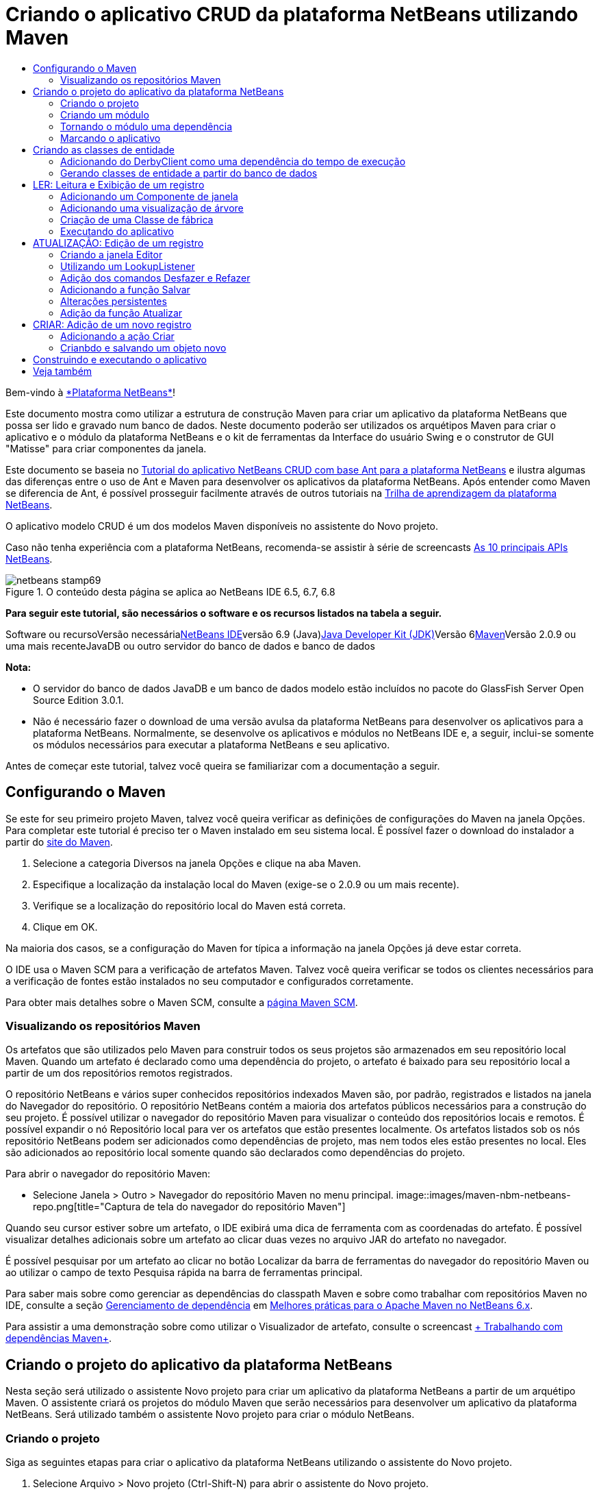 // 
//     Licensed to the Apache Software Foundation (ASF) under one
//     or more contributor license agreements.  See the NOTICE file
//     distributed with this work for additional information
//     regarding copyright ownership.  The ASF licenses this file
//     to you under the Apache License, Version 2.0 (the
//     "License"); you may not use this file except in compliance
//     with the License.  You may obtain a copy of the License at
// 
//       http://www.apache.org/licenses/LICENSE-2.0
// 
//     Unless required by applicable law or agreed to in writing,
//     software distributed under the License is distributed on an
//     "AS IS" BASIS, WITHOUT WARRANTIES OR CONDITIONS OF ANY
//     KIND, either express or implied.  See the License for the
//     specific language governing permissions and limitations
//     under the License.
//

= Criando o aplicativo CRUD da plataforma NetBeans utilizando Maven
:jbake-type: platform-tutorial
:jbake-tags: tutorials 
:jbake-status: published
:syntax: true
:source-highlighter: pygments
:toc: left
:toc-title:
:icons: font
:experimental:
:description: Criando o aplicativo CRUD da plataforma NetBeans utilizando Maven - Apache NetBeans
:keywords: Apache NetBeans Platform, Platform Tutorials, Criando o aplicativo CRUD da plataforma NetBeans utilizando Maven

Bem-vindo à link:https://platform.netbeans.org/[+*Plataforma NetBeans*+]!

Este documento mostra como utilizar a estrutura de construção Maven para criar um aplicativo da plataforma NetBeans que possa ser lido e gravado num banco de dados. Neste documento poderão ser utilizados os arquétipos Maven para criar o aplicativo e o módulo da plataforma NetBeans e o kit de ferramentas da Interface do usuário Swing e o construtor de GUI "Matisse" para criar componentes da janela.

Este documento se baseia no link:nbm-crud_pt_BR.html[+Tutorial do aplicativo NetBeans CRUD com base Ant para a plataforma NetBeans+] e ilustra algumas das diferenças entre o uso de Ant e Maven para desenvolver os aplicativos da plataforma NetBeans. Após entender como Maven se diferencia de Ant, é possível prosseguir facilmente através de outros tutoriais na link:https://netbeans.org/kb/trails/platform_pt_BR.html[+Trilha de aprendizagem da plataforma NetBeans+].

O aplicativo modelo CRUD é um dos modelos Maven disponíveis no assistente do Novo projeto.

Caso não tenha experiência com a plataforma NetBeans, recomenda-se assistir à série de screencasts link:https://platform.netbeans.org/tutorials/nbm-10-top-apis.html[+As 10 principais APIs NetBeans+].


image::images/netbeans-stamp69.png[title="O conteúdo desta página se aplica ao NetBeans IDE 6.5, 6.7, 6.8"]


*Para seguir este tutorial, são necessários o software e os recursos listados na tabela a seguir.*

Software ou recursoVersão necessárialink:http://download.netbeans.org/netbeans/6.9/beta/[+NetBeans IDE+]versão 6.9 (Java)link:http://java.sun.com/javase/downloads/index.jsp[+Java Developer Kit (JDK)+]Versão 6link:http://maven.apache.org/[+Maven+]Versão 2.0.9 ou uma mais recenteJavaDB ou outro servidor do banco de dados e banco de dados 

*Nota:*

* O servidor do banco de dados JavaDB e um banco de dados modelo estão incluídos no pacote do GlassFish Server Open Source Edition 3.0.1.
* Não é necessário fazer o download de uma versão avulsa da plataforma NetBeans para desenvolver os aplicativos para a plataforma NetBeans. Normalmente, se desenvolve os aplicativos e módulos no NetBeans IDE e, a seguir, inclui-se somente os módulos necessários para executar a plataforma NetBeans e seu aplicativo.

Antes de começar este tutorial, talvez você queira se familiarizar com a documentação a seguir.



== Configurando o Maven

Se este for seu primeiro projeto Maven, talvez você queira verificar as definições de configurações do Maven na janela Opções. Para completar este tutorial é preciso ter o Maven instalado em seu sistema local. É possível fazer o download do instalador a partir do link:http://maven.apache.org/[+site do Maven+].


[start=1]
1. Selecione a categoria Diversos na janela Opções e clique na aba Maven.

[start=2]
2. Especifique a localização da instalação local do Maven (exige-se o 2.0.9 ou um mais recente).

[start=3]
3. Verifique se a localização do repositório local do Maven está correta.

[start=4]
4. Clique em OK.

Na maioria dos casos, se a configuração do Maven for típica a informação na janela Opções já deve estar correta.

O IDE usa o Maven SCM para a verificação de artefatos Maven. Talvez você queira verificar se todos os clientes necessários para a verificação de fontes estão instalados no seu computador e configurados corretamente.

Para obter mais detalhes sobre o Maven SCM, consulte a link:http://maven.apache.org/scm/index.html[+página Maven SCM+].


=== Visualizando os repositórios Maven

Os artefatos que são utilizados pelo Maven para construir todos os seus projetos são armazenados em seu repositório local Maven. Quando um artefato é declarado como uma dependência do projeto, o artefato é baixado para seu repositório local a partir de um dos repositórios remotos registrados.

O repositório NetBeans e vários super conhecidos repositórios indexados Maven são, por padrão, registrados e listados na janela do Navegador do repositório. O repositório NetBeans contém a maioria dos artefatos públicos necessários para a construção do seu projeto. É possível utilizar o navegador do repositório Maven para visualizar o conteúdo dos repositórios locais e remotos. É possível expandir o nó Repositório local para ver os artefatos que estão presentes localmente. Os artefatos listados sob os nós repositório NetBeans podem ser adicionados como dependências de projeto, mas nem todos eles estão presentes no local. Eles são adicionados ao repositório local somente quando são declarados como dependências do projeto.

Para abrir o navegador do repositório Maven:

* Selecione Janela > Outro > Navegador do repositório Maven no menu principal.
image::images/maven-nbm-netbeans-repo.png[title="Captura de tela do navegador do repositório Maven"]

Quando seu cursor estiver sobre um artefato, o IDE exibirá uma dica de ferramenta com as coordenadas do artefato. É possível visualizar detalhes adicionais sobre um artefato ao clicar duas vezes no arquivo JAR do artefato no navegador.

É possível pesquisar por um artefato ao clicar no botão Localizar da barra de ferramentas do navegador do repositório Maven ou ao utilizar o campo de texto Pesquisa rápida na barra de ferramentas principal.

Para saber mais sobre como gerenciar as dependências do classpath Maven e sobre como trabalhar com repositórios Maven no IDE, consulte a seção link:http://wiki.netbeans.org/MavenBestPractices#Dependency_management[+Gerenciamento de dependência+] em link:http://wiki.netbeans.org/MavenBestPractices[+Melhores práticas para o Apache Maven no NetBeans 6.x+].

Para assistir a uma demonstração sobre como utilizar o Visualizador de artefato, consulte o screencast link:https://netbeans.org/kb/docs/java/maven-dependencies-screencast.html[+ Trabalhando com dependências Maven+].


== Criando o projeto do aplicativo da plataforma NetBeans

Nesta seção será utilizado o assistente Novo projeto para criar um aplicativo da plataforma NetBeans a partir de um arquétipo Maven. O assistente criará os projetos do módulo Maven que serão necessários para desenvolver um aplicativo da plataforma NetBeans. Será utilizado também o assistente Novo projeto para criar o módulo NetBeans.


=== Criando o projeto

Siga as seguintes etapas para criar o aplicativo da plataforma NetBeans utilizando o assistente do Novo projeto.


[start=1]
1. Selecione Arquivo > Novo projeto (Ctrl-Shift-N) para abrir o assistente do Novo projeto.

[start=2]
2. Selecione Aplicativo NetBeans Maven na categoria Maven. Clique em Próximo.

[start=3]
3. Digite *MavenPlatformCRUDApp* para o nome do projeto e defina a localização do projeto. Clique em Concluir.

*Nota:* é possível clicar em Próximo e criar um projeto do módulo no assistente ao criar o aplicativo da plataforma, mas para fins de demonstração neste tutorial, será criado o aplicativo e o módulo separadamente.

image::images/mavencrud-new-project.png[title="Captura de tela do assistente do Novo projeto"]

Ao clicar em Concluir, por padrão, o IDE cria os seguintes tipos de projetos Maven.

* *Aplicativo da plataforma NetBeans.* Este projeto é um projeto recipiente para o aplicativo da plataforma e lista os modelos a serem incluídos e a localização dos repositórios do projeto. Este projeto não contém nenhuma origem. O IDE gera os módulos contendo as origens e recursos nos subdiretórios deste projeto.
* *Plataforma NetBeans com base no aplicativo.* Este projeto especifica os artefatos (fontes) necessários para a compilação do aplicativo. As dependências exigidas (artefatos IDE, artefatos de módulos) são especificados no arquivo  ``pom.xml``  do projeto.
* *Recursos da marca do aplicativo da plataforma.* Este projeto contém os recursos utilizados para identificação da marca do aplicativo.
image::images/mavencrud-projects-window1.png[title="Estrutura do projeto na janela Projetos"]

*Notas.*

* Caso este seja seu primeiro aplicativo da plataforma NetBeans utilizando o Maven, pode ser que leve mais tempo para criar os projetos, pois o IDE precisa baixar todos os artefatos necessários a partir do repositório NetBeans.
* Ao criar o projeto, será possível ver que alguns dos projetos (por exemplo, o projeto do aplicativo com base na Plataforma NetBeans) são evidenciados porque algumas das dependências declaradas no arquivo (POM) ``pom.xml``  não se encontram disponíveis.


=== Criando um módulo

Neste exercício será utilizado o assistente do Novo projeto para criar o módulo NetBeans.


[start=1]
1. Selecione Arquivo > Novo projeto (Ctrl-Shift-N) para abrir o assistente do Novo projeto.

[start=2]
2. Selecione Módulo NetBeans Maven na categoria Maven. Clique em Próximo.

[start=3]
3. Digite *MavenPlatformCRUDApp-dbaccess* para o Nome do projeto.

[start=4]
4. Especifique a localização do projeto clicando em Navegador e localizando o diretório *MavenPlatformCRUDApp-dbaccess*. Clique em Abrir.image::images/mavencrud-select-location.png[title="caixa de diálogo Selecionar localização do projeto mostrando o diretório do projeto"]

[start=5]
5. Clique em Concluir.

Ao clicar em Concluir, o assistente cria um projeto de módulo NetBeans chamado *MavenPlatformCRUDApp-dbaccess*. O módulo será automaticamente configurado para ser incluído no aplicativo ao ser salvo num subdiretório. Caso abra o POM para o projeto, é possível notar que o MavenPlatformCRUDApp foi declarado como o projeto pai.


[source,xml]
----

<parent>
    <artifactId>MavenPlatformCRUDApp</artifactId>
    <groupId>com.mycompany</groupId>
    <version>1.0-SNAPSHOT</version>
</parent>
<artifactId>MavenPlatformCRUDApp-dbaccess</artifactId>
<packaging>nbm</packaging>
<version>1.0-SNAPSHOT</version>
<name>MavenPlatformCRUDApp - dbaccess NetBeans Module</name>

----

É possível alterar a exibição do nome para o módulo editando o elemento  ``<nome>``  no POM ou modificando o nome na janela Propriedades do projeto. O nome de exibição padrão é a Id do artefato do projeto  ``MavenPlatformCRUDApp-dbaccess`` .

Se observar o POM para o aplicativo da plataforma NetBeans sob o nó Arquivos do projeto na janela Projetos, é possível notar que três módulos estão listados como módulos no aplicativo.


[source,xml]
----

<modules>
   <module>branding</module>
   <module>application</module>
   <module>MavenPlatformCRUDApp-dbaccess</module>
</modules>

----


=== Tornando o módulo uma dependência

Agora será necessário adicionar o módulo como uma dependência do aplicativo com base na plataforma NetBeans. É possível adicionar a dependência editando  ``pom.xml``  no editor ou utilizando a caixa de diálogo Adicionar dependência.


[start=1]
1. Amplie o nó *Aplicativo com base na plataforma NetBeans* na janela Projetos.

[start=2]
2. Clique com o botão direito do mouse no nó Bibliotecas e selecione Adicionar dependência.

[start=3]
3. Clique na aba Abrir projetos e selecione *MavenPlatformCRUDApp - dbaccess*. Clique em OK.image::images/mavencrud-add-dependency1.png[title="aba Abrir projetos na caixa de diálogo Adicionar dependência"]

Caso amplie o nó Bibliotecas do aplicativo com base na plataforma NetBeans na janela Projetos, é possível notar que o MavenPlatformCRUDApp-dbaccess está agora listado como uma dependência.

Se observar o POM do aplicativo com base na plataforma NetBeans, verá que o artefato  ``MavenPlatformCRUDApp-dbaccess``  está listado como uma dependência necessária para a compilação do aplicativo. O artefato estará disponível após a construção do projeto do módulo e a instalação do artefato no seu repositório local.


[source,xml]
----

<dependency>
    <groupId>${project.groupId}</groupId>
    <artifactId>*MavenPlatformCRUDApp-dbaccess*</artifactId>
    <version>${project.version}</version>
</dependency>
----


===  Marcando o aplicativo

O módulo da marca especifica os recursos da marca que são utilizados ao construir o aplicativo da plataforma. A caixa de diálogo da marca lhe permite especificar facilmente o nome do aplicativo, a tela de splash e o ícone do aplicativo e modificar os valores dos elementos do texto.

Neste exercício será substituída a imagem de splash padrão. Por padrão, o módulo da marca gerado pelo IDE contém uma imagem que é exibida ao iniciar o aplicativo da plataforma. É possível substituí-la por uma imagem diferente executando os passos a seguir.


[start=1]
1. Clique com o botão direito no módulo *Recursos da marca do aplicativo da plataforma* na janela Projetos e selecione Marca.

[start=2]
2. Na aba Tela de splash, especifique uma imagem para utilizar como a tela de splash clicando no botão Navegador ao lado da imagem da tela de splash e localizando a imagem que deseja utilizar. Clique em OK.

Por exemplo, é possível copiar a imagem abaixo no sistema local e especificar a imagem na caixa de diálogo Marca.

image::images/splash-crud.gif[title="Exemplo de imagem de splash padrão"]

Ao iniciar o aplicativo, a nova imagem aparecerá durante a inicialização.


== Criando as classes de entidade

Nesta seção será possível gerar algumas entidades a partir das tabelas no banco de dados do Java DB. Para criar as classes de entidades e utilizar o Java Persistence API (JPA) no seu aplicativo, é necessário ter acesso ao servidor do banco de dados e às bibliotecas do provedor de persistência JPA. Este tutorial usa o servidor do banco de dados do JavaDB, mas é possível configurar o aplicativo para utilizar outros servidores de banco de dados.

O jeito mais fácil de tornar os recursos disponíveis é registrar uma instância do GlassFish Server Open Source Edition 3.0.1 que vem com o IDE. O servidor do banco de dados do Java DB, um banco de dados modelo e um provedor de persistência JPA estão incluídos no servidor GlassFish. Antes de criar classes de entidades, inicie o Java DB executando os passos a seguir.


[start=1]
1. Na janela Serviços, amplie o nó Servidores e verifique se há uma instância GlassFish registrada.

[start=2]
2. Amplie o nó Banco de dados, clique com o botão direito no nó conexão do banco de dados para o *banco de dados* do aplicativo no Java DB ( ``jdbc:derby://localhost:1527/sample [app on APP]``  e selecione Conectar.

Ao selecionar Conectar, o IDE iniciará o banco de dados, caso este já não tenha sido iniciado.


=== Adicionando do DerbyClient como uma dependência do tempo de execução

Nesta seção será possível adicionar a biblioteca do derbyclient-10.5.3.0_1 como uma dependência.


[start=1]
1. Clique com o botão direito no nó Bibliotecas do módulo *dbaccess* e selecione Adicionar dependência.

[start=2]
2. Adicione a biblioteca digitando *org.apache.derby* para a Id do grupo, *derbyclient* para a Id do artefato e *10.5.3.0_1* para a Versão.

[start=3]
3. Selecione *Tempo de execução* na lista suspensa Escopo. Clique em OK.image::images/mavencrud-add-dependency-derby.png[title="Adição do JAR derbyclient na caixa de diálogo Adicionar dependência"]

Caso amplie o nó Bibliotecas do tempo de execução na janela Projetos, é possível notar que a biblioteca  ``derbyclient``  está listada como uma dependência.

Também é possível modificar o POM no editor para especificar o valor do elemento  ``<escopo>``  de uma dependência.


[source,xml]
----

<dependência>
            <Id do grupo>org.apache.derby</Id do grupo>
            <Id do artefato>derbyclient</Id do artefato>
            <versão>10.5.3.0_1</versão>
            <escopo>tempo de execução</escopo>
        </dependência>
----


=== Gerando classes de entidade a partir do banco de dados

Nesta seção será utilizado um assistente para gerar classes de entidade no módulo *dbaccess*.


[start=1]
1. Clique com o botão direito em Pacotes originais do módulo *dbaccess* e selecione Novo > Outro.

[start=2]
2. Selecione Classes de entidade a partir do banco de dados na categoria Persistência. Clique em Próximo.

[start=3]
3. Selecione o banco de dados modelo Java DB na lista suspensa Conexão do banco de dados.

[start=4]
4. Selecione a tabela Cliente na lista Tabelas disponíveis, e clique em Adicionar. Ao clicar em Adicionar, a tabela relacionada Códigodedesconto também é adicionada à lista Tabelas selecionadas. Clique em Próximo.

[start=5]
5. Digite *com.mycompany.mavenplatformcrudapp.dbaccess* para o nome do pacote. Certifique-se de que os comandos Criar unidade de persistência e Gerar anotações de consultas nomeadas estejam selecionados. Clique em Concluir.

Ao clicar em Concluir, o IDE gera as classes de entidade Cliente e Código de desconto. O IDE também gera o arquivo  ``persistence.xml`` no pacote  ``META-INF``  sob o nó Outras fontes, no diretório  ``src/main/resources`` .


== LER: Leitura e Exibição de um registro

Nesta seção será utilizado um assistente para adicionar um Componente de janela ao módulo *dbaccess*. Será ativada uma visualização de árvore no componente de janela exiba os objetos como nós. É possível visualizar os dados para cada registro na janela de propriedades dos nós.


=== Adicionando um Componente de janela

Neste exercício será criado o componente de janela.


[start=1]
1. Clique com o botão direito do mouse no nó Projeto na janela Projetos e selecione Nova > Janela.

[start=2]
2. Selecione: *editor*na lista suspensa Posição da janela e selecione *Abrir na inicialização do aplicativo*. Clique em Próximo.image::images/mavencrud-new-window-customer.png[title="página Configuração básica do assistente Nova janela"]

[start=3]
3. Digite: *Cliente* como o Prefixo do nome da classe.

[start=4]
4. Digite: *com.mycompany.mavenplatformcrudapp.viewer* para o pacote. Clique em Concluir.

O assistente exibe uma lista de arquivos que serão criados e modificados.

Ao clicar em Concluir, na janela Projetos, é possível notar que o IDE gera a classe  ``CustomerTopComponent.java``  em  ``com.mycompany.mavenplatformcrudapp.viewer``  sob Pacotes originais. É possível visualizar a estrutura do projeto na janela Arquivos. Para compilar um projeto Maven, somente podem ser localizados arquivos de origem sob o diretório Pacotes originais ( ``src/main/java``  na janela Arquivos). Arquivos de recursos (ex. arquivos XML) devem estar localizados sob o diretório Outras fontes ( ``src/main/resources`` na janela Arquivos).


=== Adicionando uma visualização de árvore

Agora será modificado o componente de janela a fim de exibir registros do banco de dados numa visualização de árvore. Será adicionado o gerenciador de entidade ao construtor e ativará uma visualização de árvore bean.


[start=1]
1. Clique na aba Origem do  ``CustomerTopComponent.java``  para visualizar o código da fonte no editor.

[start=2]
2. Modifique o construtor para adicionar os seguintes comandos.

[source,java]
----

EntityManager entityManager = Persistence.createEntityManagerFactory("com.mycompany_MavenPlatformCRUDApp-dbaccess_nbm_1.0-SNAPSHOTPU").createEntityManager();
    Query query = entityManager.createQuery("SELECT c FROM Customer c");
    List<Customer> resultList = query.getResultList();*EntityManager entityManager = Persistence.createEntityManagerFactory("com.mycompany_MavenPlatformCRUDApp-dbaccess_nbm_1.0-SNAPSHOTPU").createEntityManager();
    Query query = entityManager.createQuery("SELECT c FROM Customer c");
    List<Customer> resultList = query.getResultList();*}
----

Certifique-se de que o nome da unidade persistente no código esteja correto comparando-o ao nome especificado no  ``persistence.xml`` .


[start=3]
3. Modifique a assinatura de classe para implementar o  ``ExplorerManager.Provider.`` 

[source,java]
----

public final class CustomerTopComponent extends TopComponent *implements ExplorerManager.Provider*
----


[start=4]
4. Corrija as importações para importar o  ``*javax.persistence.Query*``  e o  ``*javax.util.List*`` .

[start=5]
5. Declare e inicialize o ExplorerManager:

[source,java]
----

private static ExplorerManager em = new ExplorerManager();
----


[start=6]
6. Implemente os métodos abstratos e modifique o método  ``getExplorerManager``  para retornar  ``em`` .

[source,java]
----

@Override
public ExplorerManager getExplorerManager() {
    return em;
}
----

É possível colocar o cursor de inserção na assinatura de classe e pressionar Alt+Enter para implementar os métodos abstratos.


[start=7]
7. Adicione os comando seguintes ao construtor para ativar a visualização de árvore.

[source,java]
----

BeanTreeView beanTreeView = new BeanTreeView();
adicionar(beanTreeView, BorderLayout.CENTER);
----


[start=8]
8. Na visualização Desenho, clique com o botão direito no componente e selecione Definir Layout > Layout da borda. Salve as alterações.


=== Criação de uma Classe de fábrica

Agora será criado criar uma nova classe *CustomerChildFactory* no pacote  ``com.mycompany.mavenplatformcrudapp.viewer``  que cria um novo BeanNode para cada cliente no seu banco de dados.


[start=1]
1. Clique com o botão direito no pacote  ``*com.mycompany.mavenplatformcrudapp.viewer*`` e selecione Nova > Classe Java.

[start=2]
2. Digite *CustomerChildFactory* para o Nome da classe. Clique em Concluir.

[start=3]
3. Modifique a assinatura para estender  ``ChildFactory<Cliente>`` .

[start=4]
4. Declare o campo  ``resultList``  para a lista de itens na tabela e adicione o método  ``CustomerChildFactory`` .

[source,java]
----

private List<Customer> resultList;

public CustomerChildFactory(List<Customer> resultList) {
    this.resultList = resultList;
}
----


[start=5]
5. Implemente e, a seguir, modifique o método abstrato  ``createKeys`` .

[source,java]
----

@Override
    protected boolean createKeys(List<Customer> list) {
      for (Customer customer : resultList) {
          list.add(customer);
      }
      return true;
    }
----


[start=6]
6. Adicione um método par criar nós.

[source,java]
----

@Override
protected Node createNodeForKey(Customer c) {
    try {
        return new BeanNode(c);
    } catch (IntrospectionException ex) {
        Exceptions.printStackTrace(ex);
        return null;
    }
}
----


[start=7]
7. Corrija as importações para importar o  ``org.openide.nodes.Node``  e o  ``java.beans.InstrospectionException`` . Salve as alterações.

A classe se parecerá com:


[source,java]
----

package com.mycompany.mavenplatformcrudapp.viewer;

import com.mycompany.mavenplatformcrudapp.dbaccess.Customer;
import java.beans.IntrospectionException;
import java.util.List;
import org.openide.nodes.BeanNode;
import org.openide.nodes.ChildFactory;
import org.openide.nodes.Node;
import org.openide.util.Exceptions;

public class CustomerChildFactory extends ChildFactory<Customer> {

    private List<Customer> resultList;

    public CustomerChildFactory(List<Customer> resultList) {
        this.resultList = resultList;
    }    @Override
    protected boolean createKeys(List<Customer> list) { 
        for (Customer customer : resultList) { 
            list.add(customer);
        }        return true;    }
    @Override    protected Node createNodeForKey(Customer c) {        try {
            return new BeanNode(c);
        } catch (IntrospectionException ex) {
            Exceptions.printStackTrace(ex);
            return null;
        }    }

}
----

É necessário modificar o *CustomerTopComponent* para utilizar o ExplorerManager para passar a lista de resultados da consulta JPA para o Nó.


[start=1]
1. Adicione as linhas a seguir ao construtor CustomerTopComponent para definir o contexto da raiz para os nós e para adicionar o ActionMap do TopComponent e o ExplorerManager à Pesquisa do TopComponent.

[source,java]
----

    EntityManager entityManager =  Persistence.createEntityManagerFactory("com.mycompany_MavenPlatformCRUDApp-dbaccess_nbm_1.0-SNAPSHOTPU").createEntityManager();
    Query query = entityManager.createQuery("SELECT c FROM Customer c");
    List<Customer> resultList = query.getResultList();
    *em.setRootContext(new AbstractNode(Children.create(new CustomerChildFactory(resultList), true)));
    associateLookup(ExplorerUtils.createLookup(em, getActionMap()));*
----

Isto sincronizará a janela propriedades e o texto da dica de ferramenta para cada nó selecionado.


[start=2]
2. Corrija as importações e salve as alterações.


=== Executando do aplicativo

Neste exercício será testado o aplicativo para confirmar que este é capaz de acessar e ler corretamente as tabelas do banco de dados. Antes de construir e executar o aplicativo é necessário modificar o POM pois o aplicativo exige uma dependência direta nos JARs  ``org-openide-nodes``  e  ``org-openide-explorer`` . É possível modificar a dependência na janela Projetos.


[start=1]
1. Amplie o nó Bibliotecas do módulo *dbaccess*.

[start=2]
2. Clique com o botão direito no JAR  ``org-openide-nodes``  e selecione Declarar como dependência direta.

[start=3]
3. Clique com o botão direito no JAR  ``org-openide-explorer``  e selecione Declarar como dependência direta.

[start=4]
4. Clique com o botão direito no *aplicativo com base na plataforma NetBeans MavenPlatformCRUDApp* e selecione Construir com dependências.

A Janela de saída exibe os módulos que serão incluídos.

image::images/mavencrud-build-output1.png[title="Janela de saída mostrando a ordem de construção"]

A Janela de saída exibe também o status da construção.

image::images/mavencrud-build-output2.png[title="Janela de saída mostrando que a construção foi bem sucedida"]

[start=5]
5. Clique com o botão direito do mouse no aplicativo e selecione Executar.

Ao iniciar o aplicativo, a janela Cliente aparecerá com um nó para cada um dos registros na tabela do banco de dados.

image::images/mavencrud-customer-window1.png[title="janela Cliente no aplicativo"]

É possível clicar com o botão direito num nó na árvore da janela Cliente e selecionar Propriedades, para visualizar detalhes adicionais sobre o item.

image::images/mavencrud-read-properties.png[title="janela Propriedades mostrando detalhes do nó selecionado"]


== ATUALIZAÇÃO: Edição de um registro

Nesta seção será adicionado um componente de janela para editar os detalhes de um registro.


=== Criando a janela Editor

Neste exercício será criada uma nova janela MyEditor a qual conterá dois campos de texto para a edição dos campos do nome e da cidade do nó selecionado. Será então modificado o arquivo  ``layer.xml``  de maneira que a janela Cliente seja aberta no modo explorer ao invés de no modo editor.


[start=1]
1. Clique com o botão direito no módulo *dbaccess* e selecione Nova > Janela.

[start=2]
2. Selecione *editor* na lista suspensa e selecione *Abrir na inicialização do aplicativo*. Clique em Próximo.

[start=3]
3. Digite *MyEditor* como o Prefixo do nome de classe.

[start=4]
4. Digite *com.mycompany.mavenplatformcrudapp.editor* como o pacote. Clique em Concluir.

[start=5]
5. Adicione dois JLabels e dois JTextFileds na visualização Desenho do  ``MyEditorTopComponent`` .

[start=6]
6. Defina os textos dos rótulos como "Nome" e "Cidade" e defina os nomes das variáveis dos dois JTextFields como  ``*jTextField1*``  e  ``*jTextField2*`` . Salve as alterações.image::images/mavencrud-myeditor-window.png[title=" Componente de janela na visualização Desenho"]

[start=7]
7. Amplie o nó Arquivos importantes na janela Projetos e clique duas vezes na *Camada XML* para abrir o arquivo  ``layer.xml``  no editor.

[start=8]
8. Modifique  ``layer.xml``  para especificar que a janela CustomerTopComponent aparecerá no modo explorer. Salve as alterações.

[source,xml]
----

<folder name="Modes">
    <folder name="editor"........<file name="MyEditorTopComponent.wstcref" url="MyEditorTopComponentWstcref.xml"/>
    </folder>*<folder name="explorer">
        <file name="CustomerTopComponent.wstcref" url="CustomerTopComponentWstcref.xml"/>
    </folder>*</folder>
            
----

Agora é possível testar o aplicativo para certificar-se de que as janelas estejam abertas e situadas no local correto.

Lembre-se de limpar o aplicativo antes de construir utilizando dependências.

Agora é possível adicionar o código de maneira que ao selecionar um nó na janela Cliente, os campos do nome e da cidade do objeto estejam exibidos no editor.


=== Utilizando um LookupListener

Neste exercício será possível modificar a janela Cliente de maneira que quando um nó estiver selecionado, um novo objeto  ``Cliente``  é adicionado à função Pesquisar do nó. Será então modificado o MyEditor de maneira que a janela implementará o  ``link:http://bits.netbeans.org/dev/javadoc/org-openide-util-lookup/org/openide/util/LookupListener.html[+LookupListener+]``  para ouvir os objetos  ``Clientes``  que foram adicionados à função Pesquisar.


[start=1]
1. Modifique o método  ``createNodeForKey``  em *CustomerChildFactory* para criar um  ``AbstractNode``  ao invés de um  ``BeanNode`` .

[source,java]
----

@Override
protected Node createNodeForKey(Customer c) {*Node node = new AbstractNode(Children.LEAF, Lookups.singleton(c));
  node.setDisplayName(c.getName());
  node.setShortDescription(c.getCity());
  return node;*//        tente {
//            retorne o novo BeanNode(c);
//        } capture (IntrospectionException ex) {
//            Exceptions.printStackTrace(ex);
//            retorne nulo;
//        }
}
----

Ao selecionar um novo nó na janela Cliente, o objeto selecionado  ``Cliente``  é adicionado à função Pesquisar da janela.


[start=2]
2. Clique na aba Origem do *MyEditorTopComponent* e modifique a assinatura da classe para implementar o  ``LookupListener`` .

[source,java]
----

public final class MyEditorTopComponent extends TopComponent *implementa o LookupListener*
----


[start=3]
3. Adicione uma variável para armazenar os resultados.

[source,java]
----

private Lookup.Result result = null;
----


[start=4]
4. Implemente os métodos abstratos necessários para adicionar o método  ``resultChanged`` .

[start=5]
5. Modifique o método  ``resultChanged``  para atualizar o jTextFields toda vez que um novo objeto  ``Cliente``  for introduzido na função Pesquisar.

[source,java]
----

      @Override
      public void resultChanged(LookupEvent le) {
          Lookup.Result r = (Lookup.Result) le.getSource();
          Collection<Customer> coll = r.allInstances();
          if (!coll.isEmpty()) {
              for (Customer cust : coll) {
                  jTextField1.setText(cust.getName());
                  jTextField2.setText(cust.getCity());
              }
          } else {
              jTextField1.setText("[no name]");
              jTextField2.setText("[no city]");
          }
      }

----

Após definir o LookupListener, é possível adicioná-lo ao  ``Lookup.Result``  obtido a partir do contexto global. O contexto global aproxima o contexto do nó selecionado. Por exemplo, se o "Ford Motor Co" estiver selecionado na hierarquia da árvore, o objeto  ``Cliente``  para "Ford Motor Co" é adicionado à função Pesquisar do nó. Como este é o nó atualmente selecionado, o objeto  ``Cliente``  para "Ford Motor Co" está agora disponível no contexto global. Isso é, então, o que é passado para o  ``resultChanged`` , fazendo com que os campos de texto sejam preenchidos.


[start=6]
6. Modifique os métodos  ``componentOpened``  e  ``componentClosed``  para ativar o LookupListener ao abrir a janela editor.

[source,java]
----

      @Override
      public void componentOpened() {
          result = WindowManager.getDefault().findTopComponent("CustomerTopComponent").getLookup().lookupResult(Customer.class);
          result.addLookupListener(this);
          resultChanged(new LookupEvent(result));
      }

      @Override
      public void componentClosed() {
          result.removeLookupListener(this);
          result = null;
      }
----

Como a janela editor está configurada para ser aberta quando for iniciado o aplicativo, o LookupListener também estará disponível na hora em que o aplicativo for iniciado.

Neste exemplo está sendo utilizada a função Pesquisar fornecida pela janela Cliente. A janela é identificada explicitamente neste caso pela string " ``CustomerTopComponent`` ". A string é especificada no código de origem do  ``CustomerTopComponent``  como a ID do CustomerTopComponent. Esta abordagem funciona somente se o MyEditorTopComponent puder encontrar um TopComponent com a ID "CustomerTopComponent".

Uma abordagem mais flexível que envolve a regravação do modelo de seleção é descrita por Tim Bordeau, nesta link:http://weblogs.java.net/blog/timboudreau/archive/2007/01/how_to_replace.html[+entrada de blog+].

É possível executar o aplicativo novamente após executar o comando Limpar e Construir com dependências. A janela editor estará atualizada ao selecionar um novo nó na janela Cliente. Nenhuma propriedade está exibida na janela Propriedades do nó uma vez que está sendo utilizado agora o  ``AbstractNode``  ao invés do  ``BeanNode`` .


=== Adição dos comandos Desfazer e Refazer

Neste exercício serão ativadas funções Desfazer e Refazer ao implementar o gerenciador  ``link:http://bits.netbeans.org/dev/javadoc/org-openide-awt/org/openide/awt/UndoRedo.html[+UndoRedo+]`` . Os botões Desfazer e Refazer na barra de ferramentas e os itens do menu Desfazer e Refazer serão ativados quando um usuário fizer uma alteração num dos campos na janela Editor.


[start=1]
1. Declare e instancie um novo UndoRedoManager na parte superior do MyEditorTopComponent.

[source,java]
----

private UndoRedo.Manager manager = new UndoRedo.Manager();
----


[start=2]
2. Crie um método  ``getUndoRedo()``  no MyEditorTopComponent:

[source,java]
----

@Override
public UndoRedo getUndoRedo() {
  return manager;
}
----


[start=3]
3. Adicione os seguintes comandos ao construtor.

[source,java]
----

jTextField1.getDocument().addUndoableEditListener(manager);
jTextField2.getDocument().addUndoableEditListener(manager);
----

É possível executar o aplicativo para testar os botões e itens do menu para as funções Desfazer e Refazer que estão em funcionamento.


=== Adicionando a função Salvar

Neste exercício será integrada a função Salvar plataforma NetBeans. O arquivo  ``layer.xml`` será modificado para ocultar o botão "Salvar tudo" na barra de ferramentas e para adicionar o botão "Salvar". Serão adicionados então listeners para detectar alterações nos campos de texto e um método  ``ativar``  que é ativado quando é detectada uma mudança.


[start=1]
1. Abra e modifique o arquivo  ``layer.xml``  do módulo *dbaccess* para adicionar um elemento Barra de ferramenta.

[source,xml]
----

    *<folder name="Toolbars">
      <folder name="File">
          <file name="org-openide-actions-SaveAction.shadow">
              <attr name="originalFile" stringvalue="Actions/System/org-openide-actions-SaveAction.instance"/>
              <attr name="position" intvalue="444"/>
          </file>
          <file name="org-openide-actions-SaveAllAction.shadow_hidden"/>
      </folder>
    </folder>*</filesystem>
----


[start=2]
2. No construtor *MyEditorTopComponent*, adicione a chamada seguinte para acionar um método quando for detectada uma alteração nos campos de texto.

[source,java]
----

public MyEditorTopComponent() {

          ...
    jTextField1.getDocument().addUndoableEditListener(manager);
    jTextField2.getDocument().addUndoableEditListener(manager);

    *jTextField1.getDocument().addDocumentListener(new DocumentListener() {
        public void insertUpdate(DocumentEvent arg0) {
          fire(true);
        }
        public void removeUpdate(DocumentEvent arg0) {
          fire(true);
        }
        public void changedUpdate(DocumentEvent arg0) {
          fire(true);
        }
    });

    jTextField2.getDocument().addDocumentListener(new DocumentListener() {
        public void insertUpdate(DocumentEvent arg0) {
          fire(true);
        }
        public void removeUpdate(DocumentEvent arg0) {
          fire(true);
        }
        public void changedUpdate(DocumentEvent arg0) {
          fire(true);
        }
    });

    //Cria uma nova instância para a implementação SaveCookie:
    impl = new SaveCookieImpl();

    //Cria uma nova instância para o objeto dinâmico:
    content = new InstanceContent();

    //Adiciona o objeto dinâmico ao TopComponent Lookup:
    associateLookup(new AbstractLookup(content));*

    ...
}
----


[start=3]
3. Adicione o método  ``acionar``  que é chamado sempre que é detectada uma alteração.

[source,java]
----

public void fire(boolean modified) {
  if (modified) {
      //Se o texto for modificado,
      //adicione SaveCookie impl ao Lookup:
      content.add(impl);
  } else {
      //Do contrário, remova o SaveCookie impl do lookup:
      content.remove(impl);
  }
}
----


[start=4]
4. Adicione a implementação a seguir da função  ``link:http://bits.netbeans.org/dev/javadoc/org-openide-nodes/org/openide/cookies/SaveCookie.html[+SalvarCookie+]``  que foi adicionada à  ``InstanceContent``  pelo método  ``acionar`` .

[source,java]
----

private class SaveCookieImpl implements SaveCookie {

  @Override
  public void save() throws IOException {

     Confirmation message = new NotifyDescriptor.Confirmation("Do you want to save \""
              + jTextField1.getText() + " (" + jTextField2.getText() + ")\"?",
              NotifyDescriptor.OK_CANCEL_OPTION,
              NotifyDescriptor.QUESTION_MESSAGE);

      Object result = DialogDisplayer.getDefault().notify(message);
      //Quando o usuário clica em "Sim", indicando que realmente deseja salvar,
      //é necessário desabilitar a ação Salvar,
      //de forma que isto só será utilizável quando for feita a próxima mudança       //à JTextArea:
      if (NotifyDescriptor.YES_OPTION.equals(result)) {
          acionar(falso);
          //Implemente aqui a função salvar.
      }
  }
}
----


[start=5]
5. Adicione os campos a seguir ao MyEditorTopComponent.

[source,java]
----

private final SaveCookieImpl impl;
private final InstanceContent content;

----


[start=6]
6. Corrija as importações e salve as alterações.

[start=7]
7. Clique com o botão direito no JAR  ``org-opnide-dialogs``  sob o nó Bibliotecas na janela Projetos e selecione Declarar como dependência direta.

É possível agora limpar, construir com dependências e executar o aplicativo para confirmar que o botão Salvar esteja ativado ao modificar um campo de texto.


=== Alterações persistentes

No próximo exercício será adicionado o código para persistir as alterações. No momento, o aplicativo reconhece corretamente quando uma alteração é feita num campo e ativa a opção para salvar as mudanças. Ao clicar em Salvar, aparece uma caixa de diálogo solicitando que confirme que deseja salvar as alterações. No entanto, as alterações não persistem quando clica em OK na caixa de diálogo. Para vigorar as alterações, é necessário adicionar alguns códigos JPA para controlar a persistência do banco de dados.


[start=1]
1. Adicione os campos a seguir ao *MyEditorTopComponent*.

[source,java]
----

cliente Cliente privado;
----


[start=2]
2. Adicione o código JPA para vigorar as alterações modificando o método  ``salvar``  para substituir o comentário  ``"//Implemente aqui a função Salvar." ``  com o código a seguir.

[source,java]
----

@Override
public void save() throws IOException {
...
    if (NotifyDescriptor.YES_OPTION.equals(result)) {
        fire(false); * EntityManager entityManager = Persistence.createEntityManagerFactory("com.mycompany_MavenPlatformCRUDApp-dbaccess_nbm_1.0-SNAPSHOTPU").createEntityManager();
        entityManager.getTransaction().begin();
        Customer c = entityManager.find(Customer.class, customer.getCustomerId());
        c.setName(jTextField1.getText());
        c.setCity(jTextField2.getText());
        entityManager.getTransaction().commit();*    }}
----

Verifique se o nome da unidade persistente está correto.

O "cliente" em  ``customer.getCustomerId()`` está atualmente indefinido. Na próxima etapa será definido o  ``cliente``  como o objeto atual  ``Cliente``  usado para obter a ID do Cliente.


[start=3]
3. Adicione a linha a seguir em negrito ao método  ``resultChanged`` .

[source,java]
----

@Override
public void resultChanged(LookupEvent le) {
    Lookup.Result r = (Lookup.Result) le.getSource();
    Collection<Customer> coll = r.allInstances();
    if (!coll.isEmpty()) {
      for (Customer cust : coll) {
          *customer = cust;*           jTextField1.setText(cust.getName());
          jTextField2.setText(cust.getCity());
      }
    } else {
      jTextField1.setText("[no name]");
      jTextField2.setText("[no city]");
    }
}
----


[start=4]
4. Corrija as importações e salve as alterações.

É possível executar o aplicativo e alterar alguns dados para testar se a função Salvar está funcionando corretamente e se persistem as alterações. No momento, o editor não atualiza os campos para refletir os dados alterados. Para verificar se os dados persistem será necessário reiniciar o aplicativo.

No próximo exercício será adicionada uma função "Atualizar" que recarregará os dados do banco de dados e lhe permitirá visualizar as alterações no editor.


=== Adição da função Atualizar

Neste exercício será adicionada a funcionalidade para atualizar o observador do Cliente adicionando um item de menu "Atualizar" ao nó raiz na janela Cliente.


[start=1]
1. Clique com o botão direito do mouse no pacote  ``*com.mycompany.mavenplatformcrudapp.viewer*`` e selecione Nova > Classe Java e crie uma classe chamada *CustomerRootNode*.

[start=2]
2. Modifique a classe para ampliar o  ``AbstractNode``  e adicione os seguintes métodos.

[source,java]
----

public class CustomerRootNode extends AbstractNode {

    * public CustomerRootNode(Children kids) {
      super(kids);
      setDisplayName("Root");
    }

    @Override
    public Action[] getActions(boolean context) {
      Action[] result = new Action[]{
          new RefreshAction()};
      return result;
    }

    private final class RefreshAction extends AbstractAction {

      public RefreshAction() {
          putValue(Action.NAME, "Refresh");
      }

      public void actionPerformed(ActionEvent e) {
          CustomerTopComponent.refreshNode();
      }
    }*}
----

Observe que a ação "Atualizar" está vinculado ao novo nó Raiz.


[start=3]
3. Corrija as importações para importar * ``javax.swing.Action`` *. Salve as alterações.

[start=4]
4. Modifique *CustomerTopComponent* para adicionar o método seguinte para atualizar a visualização:

[source,java]
----

public static void refreshNode() {
    EntityManager entityManager = Persistence.createEntityManagerFactory("com.mycompany_MavenPlatformCRUDApp-dbaccess_nbm_1.0-SNAPSHOTPU").createEntityManager();
    Query query = entityManager.createQuery("SELECT c FROM Customer c");
    List<Customer> resultList = query.getResultList();
    em.setRootContext(new *CustomerRootNode*(Children.create(new CustomerChildFactory(resultList), true)));
}
----

Observe que o método usa *CustomerRootNode* para configuração do contexto de raiz.

Na classe  ``CustomerRootNode`` , é possível pressionar Alt+Enter na linha contendo  ``refreshNode``  caso deseje que o IDE gere o esqueleto do método.


[start=5]
5. Modifique o código no construtor do CustomerTopComponent com uma chamada para *CustomerRootNode* ao invés de *AbstractNode*.

Ao chamar o  ``CustomerRootNode``  chama automaticamente o método  ``refreshNode``  e invoca uma "Atualização".


[start=6]
6. Corrija as importações e salve as alterações.

Caso execute o aplicativo, será possível ver que há um novo nó de raiz com uma ação "Atualizar" disponível no menu pop-up.

É possível reutilizar o método  ``refreshNode``  e implementar uma atualização automática chamando o método  ``refreshNode`` do método  ``salvar`` . Alternativamente, seria possível criar um módulo separado contendo a ação atualizada e o módulo pode ser compartilhado entre os módulos.


== CRIAR: Adição de um novo registro

Nesta seção, você permite que o usuário crie uma nova entrada no banco de dados.


=== Adicionando a ação Criar


[start=1]
1. Clique com o botão direito do mouse no módulo *dbaccess* e selecione Nova > Ação.

[start=2]
2. Selecione Sempre ativado. Clique em Próximo.

[start=3]
3. Selecione *Arquivo* na lista suspensa Categoria.

[start=4]
4. Selecione o botão Barra de ferramentas global. Clique em Próximo.image::images/mavencrud-new-action.png[title="Registro GUI no assistente Nova ação"]

[start=5]
5. Digite *NovaAção* para o nome da classe.

[start=6]
6. Digite *Minha nova ação* para o nome da exibição.

[start=7]
7. Clique no Navegador e selecione uma imagem que será usada na barra de ferramentas.

É possível copiar a imagem a seguir  ``abc16.png``  para a área de trabalho e especificar a imagem no assistente. ( image::images/abc16.png[title="Ícone do modelo 16 x 16"] )


[start=8]
8. Selecione o pacote *com.mycompany.mavenplatformcrudapp.editor*. Clique em Concluir.

[start=9]
9. Modifique a classe  ``NovaAção``  para abrir o MyEditorTopComponent e apagar os campos.

[source,java]
----

import java.awt.event.ActionEvent;
import java.awt.event.ActionListener;

public final class NewAction implements ActionListener {

    public void actionPerformed(ActionEvent e) {
        MyEditorTopComponent tc = MyEditorTopComponent.getDefault();
        tc.resetFields();
        tc.open();
        tc.requestActive();
    }

}
----

A ação implementa a classe ActionListener, que está vinculada ao aplicativo através das entradas no arquivo de camada, colocada lá pelo assistente Nova ação.


=== Crianbdo e salvando um objeto novo


[start=1]
1. Em *MyEditorTopComponent*, adicione o método a seguir para redefinir o JTextFields e criar um novo objeto  ``Cliente`` .

[source,java]
----

public void resetFields() {
    customer = new Customer();
    jTextField1.setText("");
    jTextField2.setText("");
}
----

Na classe  ``NovaAção``  é possível pressionar Alt+Enter na chamada para  ``redefinirCampos``  se deseja que o IDE gere um esqueleto do método em MyEditorTopComponent.


[start=2]
2. Em SaveCookie, assegure-se de que um retorno de nulo indica que uma nova entrada foi salva, ao invés da atualização de uma entrada existente:

[source,java]
----

public void save() throws IOException {

    Confirmation message = new NotifyDescriptor.Confirmation("Do you want to save \""
                  + jTextField1.getText() + " (" + jTextField2.getText() + ")\"?",
                  NotifyDescriptor.OK_CANCEL_OPTION,
                  NotifyDescriptor.QUESTION_MESSAGE);

    Object result = DialogDisplayer.getDefault().notify(msg);

    //Quando o usuário clica em "Sim", indicando que realmente deseja salvar,
    //é necessário disabilitar o botão Salvar e o item do menu Salvar,     //de forma que isto só será utilizável quando for feita a próxima mudança     //ao campo de texto:
    if (NotifyDescriptor.YES_OPTION.equals(result)) {
        fire(false);
        EntityManager entityManager = Persistence.createEntityManagerFactory("CustomerLibraryPU").createEntityManager();
        entityManager.getTransaction().begin();
        *if (customer.getCustomerId() != null) {*             Customer c = entityManager.find(Customer.class, cude.getCustomerId());
            c.setName(jTextField1.getText());
            c.setCity(jTextField2.getText());
            entityManager.getTransaction().commit();￼        *} else {
            Query query = entityManager.createQuery("SELECT c FROM Customer c");
            List<Customer> resultList = query.getResultList();
            customer.setCustomerId(resultList.size()+1);
            customer.setName(jTextField1.getText());
            customer.setCity(jTextField2.getText());
            //adiciona mais campos que serão populados nas colunas zip e discountCode
            customer.setZip("12345");
            customer.setDiscountCode(entityManager.find(DiscountCode.class, 'H'));

            entityManager.persist(customer);
            entityManager.getTransaction().commit();
        }*    }
----

O código também grava alguns dados arbitrários no DiscountCode uma vez que o campo não pode estar vazio.


[start=3]
3. Corrija as importações para importar o  ``*javax.persistence.Query*`` . Salve as alterações.


== Construindo e executando o aplicativo

O aplicativo agora executa três das funções CRUD: Criar, Ler e Atualizar. Agora é possível construir e executar o aplicativo para verificar que todas as funções estão funcionando corretamente.


[start=1]
1. Clique com o botão direito do mouse no nó do projeto do *aplicativo com base na plataforma NetBeans MavenPlatformCRUDApp* e selecione Limpar.

[start=2]
2. Clique com o botão direito do mouse no nó do projeto do *aplicativo com base na plataforma NetBeans MavenPlatformCRUDApp* e selecione Construir utilizando dependências.

[start=3]
3. Clique com o botão direito do mouse no nó do projeto do *aplicativo com base na plataforma NetBeans MavenPlatformCRUDApp* e selecione Executar.

Ao clicar em Executar, o IDE ativa o aplicativo da plataforma. O aplicativo preenche a árvore na janela Cliente com os nomes dos clientes no banco de dados. Ao selecionar um nó na janela Cliente, a janela Meu editor exibe o nome e a cidade do cliente selecionado. É possível modificar e salvar os dados nos campos Nome e Cidade. Para criar um novo cliente, clique no botão Minha ação na barra de ferramentas e insira um nome para a cidade no campo de texto vazio na janela Meu editor e, a seguir, clique em Salvar.

image::images/mavencrud-finished-app.png[title=" Aplicativo concluído exibindo as janelas Cliente e Meu Editor."]

Após criar ou modificar um cliente, será necessário atualizar o nó Raiz na janela Cliente caso não tenha implementado a ação Atualizar na opção Salvar.

Este tutorial demonstrou que criar um aplicativo da plataforma NetBeans utilizando Maven não é muito diferente de criar um aplicativo utilizando Ant. A principal diferença é entender como o POM Maven controla a montagem do aplicativo. Para mais exemplos sobre como construir aplicativos e módulos da plataforma NetBeans, consulte os tutoriais listados na link:https://netbeans.org/kb/trails/platform_pt_BR.html[+Trilha de aprendizagem da plataforma NetBeans+].


== Veja também

Isto conclui o tutorial CRUD. Este documento descreve como utilizar a estrutrua de construção Maven para criar um novo aplicativo da plataforma NetBeans como a funcionalidade CRUD. Para mais informações sobre a criação e o desenvolvimento dos aplicativos, consulte os resursos a seguir.

* link:https://netbeans.org/kb/trails/platform_pt_BR.html[+Trilha de aprendizagem da plataforma NetBeans+]
* link:http://bits.netbeans.org/dev/javadoc/[+Javadoc da API do NetBeans +]

Caso tenha qualquer dúvida sobre a plataforma NetBeans, sinta-se à vontade para nos mandar um e-mail para dev@platform.netbeans.org ou ou veja o link:https://netbeans.org/projects/platform/lists/dev/archive[+arquivo de endereços da plataforma NetBeans+].

